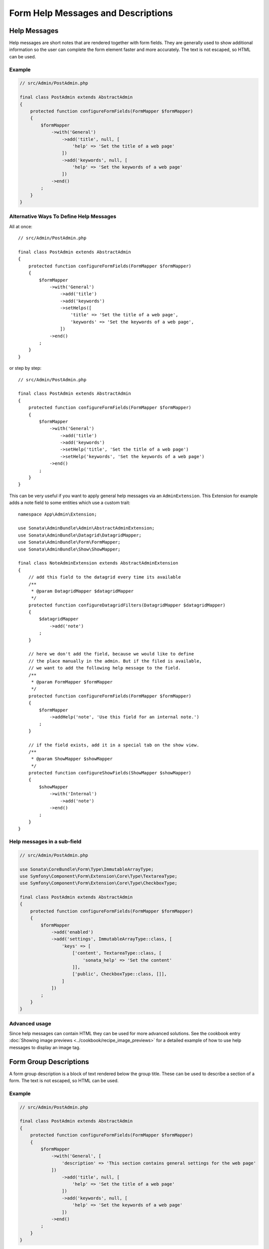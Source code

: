 Form Help Messages and Descriptions
===================================

Help Messages
-------------

Help messages are short notes that are rendered together with form fields.
They are generally used to show additional information so the user can complete
the form element faster and more accurately. The text is not escaped,
so HTML can be used.

Example
^^^^^^^

.. code-block:: php

    // src/Admin/PostAdmin.php

    final class PostAdmin extends AbstractAdmin
    {
        protected function configureFormFields(FormMapper $formMapper)
        {
            $formMapper
                ->with('General')
                    ->add('title', null, [
                        'help' => 'Set the title of a web page'
                    ])
                    ->add('keywords', null, [
                        'help' => 'Set the keywords of a web page'
                    ])
                ->end()
            ;
        }
    }

.. figure:: ../images/help_message.png
   :align: center
   :alt: Example of the two form fields with help messages.

Alternative Ways To Define Help Messages
^^^^^^^^^^^^^^^^^^^^^^^^^^^^^^^^^^^^^^^^

All at once::

    // src/Admin/PostAdmin.php

    final class PostAdmin extends AbstractAdmin
    {
        protected function configureFormFields(FormMapper $formMapper)
        {
            $formMapper
                ->with('General')
                    ->add('title')
                    ->add('keywords')
                    ->setHelps([
                        'title' => 'Set the title of a web page',
                        'keywords' => 'Set the keywords of a web page',
                    ])
                ->end()
            ;
        }
    }

or step by step::

    // src/Admin/PostAdmin.php

    final class PostAdmin extends AbstractAdmin
    {
        protected function configureFormFields(FormMapper $formMapper)
        {
            $formMapper
                ->with('General')
                    ->add('title')
                    ->add('keywords')
                    ->setHelp('title', 'Set the title of a web page')
                    ->setHelp('keywords', 'Set the keywords of a web page')
                ->end()
            ;
        }
    }

This can be very useful if you want to apply general help messages via an ``AdminExtension``.
This Extension for example adds a note field to some entities which use a custom trait::

    namespace App\Admin\Extension;

    use Sonata\AdminBundle\Admin\AbstractAdminExtension;
    use Sonata\AdminBundle\Datagrid\DatagridMapper;
    use Sonata\AdminBundle\Form\FormMapper;
    use Sonata\AdminBundle\Show\ShowMapper;

    final class NoteAdminExtension extends AbstractAdminExtension
    {
        // add this field to the datagrid every time its available
        /**
         * @param DatagridMapper $datagridMapper
         */
        protected function configureDatagridFilters(DatagridMapper $datagridMapper)
        {
            $datagridMapper
                ->add('note')
            ;
        }

        // here we don't add the field, because we would like to define
        // the place manually in the admin. But if the filed is available,
        // we want to add the following help message to the field.
        /**
         * @param FormMapper $formMapper
         */
        protected function configureFormFields(FormMapper $formMapper)
        {
            $formMapper
                ->addHelp('note', 'Use this field for an internal note.')
            ;
        }

        // if the field exists, add it in a special tab on the show view.
        /**
         * @param ShowMapper $showMapper
         */
        protected function configureShowFields(ShowMapper $showMapper)
        {
            $showMapper
                ->with('Internal')
                    ->add('note')
                ->end()
            ;
        }
    }

Help messages in a sub-field
^^^^^^^^^^^^^^^^^^^^^^^^^^^^

.. code-block:: php

    // src/Admin/PostAdmin.php

    use Sonata\CoreBundle\Form\Type\ImmutableArrayType;
    use Symfony\Component\Form\Extension\Core\Type\TextareaType;
    use Symfony\Component\Form\Extension\Core\Type\CheckboxType;

    final class PostAdmin extends AbstractAdmin
    {
        protected function configureFormFields(FormMapper $formMapper)
        {
            $formMapper
                ->add('enabled')
                ->add('settings', ImmutableArrayType::class, [
                    'keys' => [
                        ['content', TextareaType::class, [
                            'sonata_help' => 'Set the content'
                        ]],
                        ['public', CheckboxType::class, []],
                    ]
                ])
            ;
        }
    }

Advanced usage
^^^^^^^^^^^^^^

Since help messages can contain HTML they can be used for more advanced solutions.
See the cookbook entry :doc:`Showing image previews <../cookbook/recipe_image_previews>` for a detailed example of how to
use help messages to display an image tag.

Form Group Descriptions
-----------------------

A form group description is a block of text rendered below the group title.
These can be used to describe a section of a form. The text is not escaped,
so HTML can be used.

Example
^^^^^^^

.. code-block:: php

    // src/Admin/PostAdmin.php

    final class PostAdmin extends AbstractAdmin
    {
        protected function configureFormFields(FormMapper $formMapper)
        {
            $formMapper
                ->with('General', [
                    'description' => 'This section contains general settings for the web page'
                ])
                    ->add('title', null, [
                        'help' => 'Set the title of a web page'
                    ])
                    ->add('keywords', null, [
                        'help' => 'Set the keywords of a web page'
                    ])
                ->end()
            ;
        }
    }
